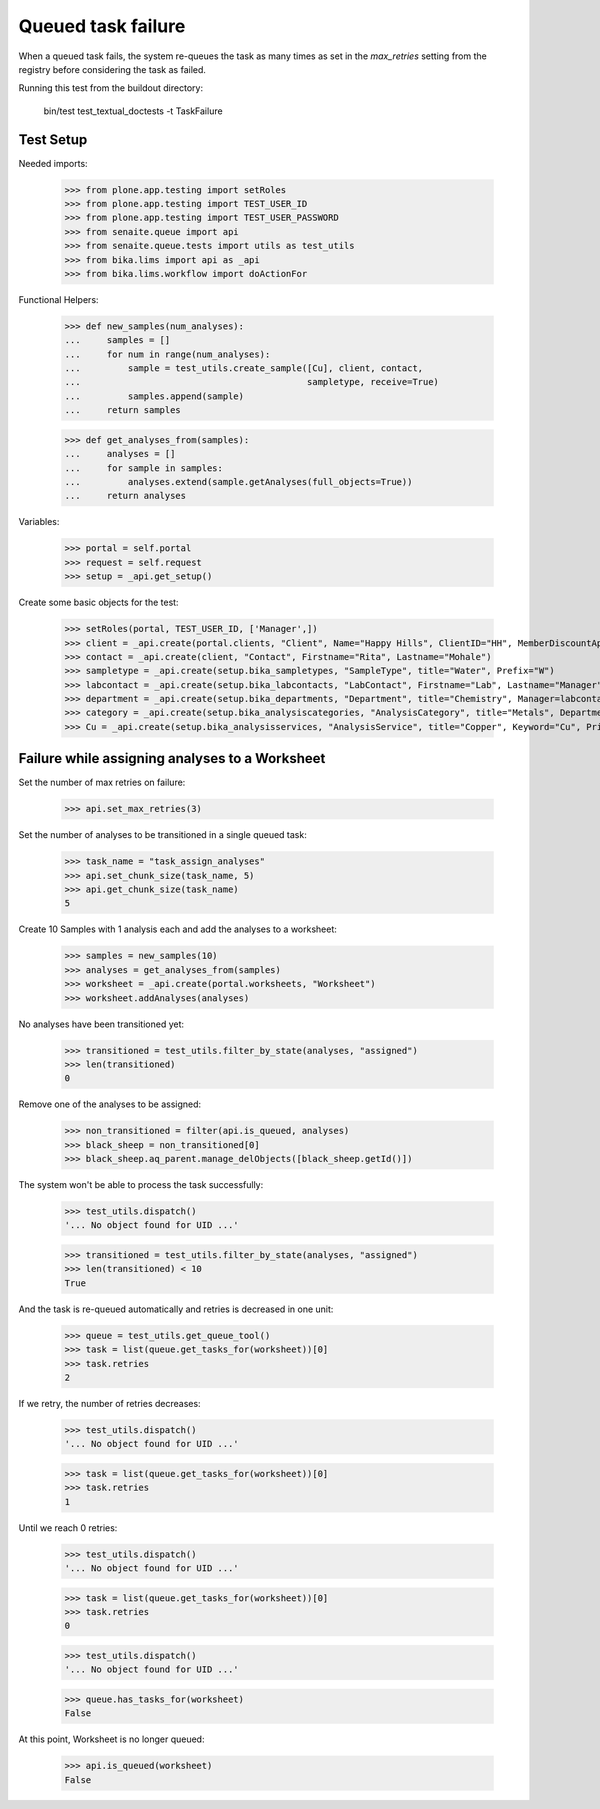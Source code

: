 Queued task failure
-------------------

When a queued task fails, the system re-queues the task as many times as set
in the `max_retries` setting from the registry before considering the task
as failed.

Running this test from the buildout directory:

    bin/test test_textual_doctests -t TaskFailure

Test Setup
~~~~~~~~~~

Needed imports:

    >>> from plone.app.testing import setRoles
    >>> from plone.app.testing import TEST_USER_ID
    >>> from plone.app.testing import TEST_USER_PASSWORD
    >>> from senaite.queue import api
    >>> from senaite.queue.tests import utils as test_utils
    >>> from bika.lims import api as _api
    >>> from bika.lims.workflow import doActionFor

Functional Helpers:

    >>> def new_samples(num_analyses):
    ...     samples = []
    ...     for num in range(num_analyses):
    ...         sample = test_utils.create_sample([Cu], client, contact,
    ...                                           sampletype, receive=True)
    ...         samples.append(sample)
    ...     return samples

    >>> def get_analyses_from(samples):
    ...     analyses = []
    ...     for sample in samples:
    ...         analyses.extend(sample.getAnalyses(full_objects=True))
    ...     return analyses

Variables:

    >>> portal = self.portal
    >>> request = self.request
    >>> setup = _api.get_setup()

Create some basic objects for the test:

    >>> setRoles(portal, TEST_USER_ID, ['Manager',])
    >>> client = _api.create(portal.clients, "Client", Name="Happy Hills", ClientID="HH", MemberDiscountApplies=True)
    >>> contact = _api.create(client, "Contact", Firstname="Rita", Lastname="Mohale")
    >>> sampletype = _api.create(setup.bika_sampletypes, "SampleType", title="Water", Prefix="W")
    >>> labcontact = _api.create(setup.bika_labcontacts, "LabContact", Firstname="Lab", Lastname="Manager")
    >>> department = _api.create(setup.bika_departments, "Department", title="Chemistry", Manager=labcontact)
    >>> category = _api.create(setup.bika_analysiscategories, "AnalysisCategory", title="Metals", Department=department)
    >>> Cu = _api.create(setup.bika_analysisservices, "AnalysisService", title="Copper", Keyword="Cu", Price="15", Category=category.UID(), Accredited=True)

Failure while assigning analyses to a Worksheet
~~~~~~~~~~~~~~~~~~~~~~~~~~~~~~~~~~~~~~~~~~~~~~~

Set the number of max retries on failure:

    >>> api.set_max_retries(3)

Set the number of analyses to be transitioned in a single queued task:

    >>> task_name = "task_assign_analyses"
    >>> api.set_chunk_size(task_name, 5)
    >>> api.get_chunk_size(task_name)
    5

Create 10 Samples with 1 analysis each and add the analyses to a worksheet:

    >>> samples = new_samples(10)
    >>> analyses = get_analyses_from(samples)
    >>> worksheet = _api.create(portal.worksheets, "Worksheet")
    >>> worksheet.addAnalyses(analyses)

No analyses have been transitioned yet:

    >>> transitioned = test_utils.filter_by_state(analyses, "assigned")
    >>> len(transitioned)
    0

Remove one of the analyses to be assigned:

    >>> non_transitioned = filter(api.is_queued, analyses)
    >>> black_sheep = non_transitioned[0]
    >>> black_sheep.aq_parent.manage_delObjects([black_sheep.getId()])

The system won't be able to process the task successfully:

    >>> test_utils.dispatch()
    '... No object found for UID ...'

    >>> transitioned = test_utils.filter_by_state(analyses, "assigned")
    >>> len(transitioned) < 10
    True

And the task is re-queued automatically and retries is decreased in one unit:

    >>> queue = test_utils.get_queue_tool()
    >>> task = list(queue.get_tasks_for(worksheet))[0]
    >>> task.retries
    2

If we retry, the number of retries decreases:

    >>> test_utils.dispatch()
    '... No object found for UID ...'

    >>> task = list(queue.get_tasks_for(worksheet))[0]
    >>> task.retries
    1

Until we reach 0 retries:

    >>> test_utils.dispatch()
    '... No object found for UID ...'

    >>> task = list(queue.get_tasks_for(worksheet))[0]
    >>> task.retries
    0

    >>> test_utils.dispatch()
    '... No object found for UID ...'

    >>> queue.has_tasks_for(worksheet)
    False

At this point, Worksheet is no longer queued:

     >>> api.is_queued(worksheet)
     False
